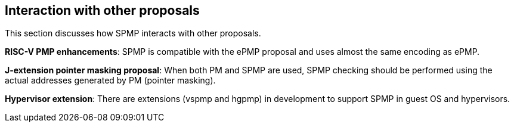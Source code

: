 [[Interaction_with_other_proposals]]
== Interaction with other proposals

This section discusses how SPMP interacts with other proposals. 

*RISC-V PMP enhancements*: SPMP is compatible with the ePMP proposal and uses almost the same encoding as ePMP. 

*J-extension pointer masking proposal*: When both PM and SPMP are used, SPMP checking should be performed using the actual addresses generated by PM (pointer masking). 

*Hypervisor extension*: There are extensions (vspmp and hgpmp) in development to support SPMP in guest OS and hypervisors.
